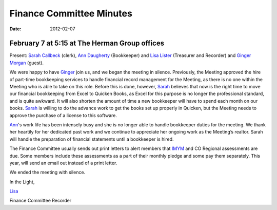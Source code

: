 ﻿=========================
Finance Committee Minutes
=========================
:Date: $Date: 2012-02-07 17:15:48 +0000 (Tue, 07 Feb 2012) $

February 7 at 5:15 at The Herman Group offices
----------------------------------------------

Present: `Sarah Callbeck`_ (clerk), `Ann Daugherty`_ (Bookkeeper) and 
`Lisa Lister`_ (Treasurer and Recorder) and `Ginger Morgan`_ (guest).


We were happy to have `Ginger`_ join us, and we began the meeting in 
silence. Previously, the Meeting approved the hire of part-time 
bookkeeping services to handle financial record management for the 
Meeting, as there is no one within the Meeting who is able to take on 
this role.  Before this is done, however, `Sarah`_ believes that now is the
right time to move our financial bookkeeping from Excel to Quicken 
Books, as Excel for this purpose is no longer the professional standard,
and is quite awkward.  It will also shorten the amount of time a new 
bookkeeper will have to spend each month on our books.  `Sarah`_ is 
willing to do the advance work to get the books set up properly in 
Quicken, but the Meeting needs to approve the purchase of a license to 
this software.

`Ann`_'s work life has been intensely busy and she is no longer able to 
handle bookkeeper duties for the meeting.  We thank her heartily for her
dedicated past work and we continue to appreciate her ongoing work as 
the Meeting’s realtor.  Sarah will handle the preparation of financial 
statements until a bookkeeper is hired.

The Finance Committee usually sends out print letters to alert members 
that `IMYM`_ and CO Regional assessments are due.  Some members include 
these assessments as a part of their monthly pledge and some pay them 
separately.  This year, will send an email out instead of a print letter.

We ended the meeting with silence.

In the Light,

`Lisa`_

Finance Committee Recorder

.. _`Ann`: http://coloradospringsquakers.org/Friends/AnnDaugherty/
.. _`Ann Daugherty`: http://coloradospringsquakers.org/Friends/AnnDaugherty/
.. _`Sarah`: http://coloradospringsquakers.org/Friends/SarahCallbeck/
.. _`Sarah Callbeck`: http://coloradospringsquakers.org/Friends/SarahCallbeck/
.. _`Lisa`: http://coloradospringsquakers.org/Friends/LisaLister/
.. _`Lisa Lister`: http://coloradospringsquakers.org/Friends/LisaLister/
.. _`Ginger`: http://coloradospringsquakers.org/Friends/GingerMorgan/
.. _`Ginger Morgan`: http://coloradospringsquakers.org/friends/GingerMorgan/
.. _`IMYM`: http://www.imym.org
